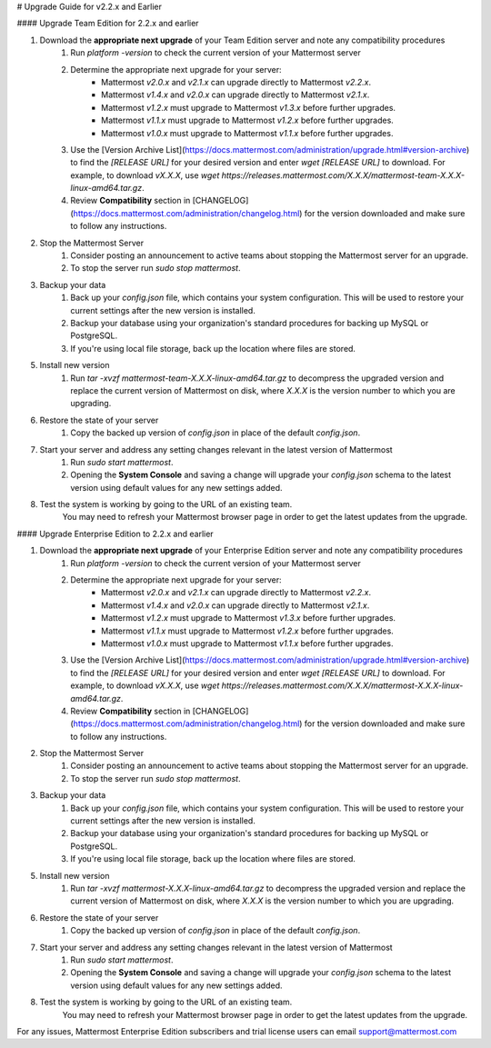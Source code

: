 # Upgrade Guide for v2.2.x and Earlier

#### Upgrade Team Edition for 2.2.x and earlier 

1. Download the **appropriate next upgrade** of your Team Edition server and note any compatibility procedures
      1. Run `platform -version` to check the current version of your Mattermost server
      2. Determine the appropriate next upgrade for your server:
          - Mattermost `v2.0.x` and `v2.1.x` can upgrade directly to Mattermost `v2.2.x`.
          - Mattermost `v1.4.x` and `v2.0.x` can upgrade directly to Mattermost `v2.1.x`.
          - Mattermost `v1.2.x` must upgrade to Mattermost `v1.3.x` before further upgrades.
          - Mattermost `v1.1.x` must upgrade to Mattermost `v1.2.x` before further upgrades.
          - Mattermost `v1.0.x` must upgrade to Mattermost `v1.1.x` before further upgrades.
      3. Use the [Version Archive List](https://docs.mattermost.com/administration/upgrade.html#version-archive) to find the `[RELEASE URL]` for your desired version and enter `wget [RELEASE URL]` to download. For example, to download `vX.X.X`, use `wget https://releases.mattermost.com/X.X.X/mattermost-team-X.X.X-linux-amd64.tar.gz`.
      4. Review **Compatibility** section in [CHANGELOG](https://docs.mattermost.com/administration/changelog.html) for the version downloaded and make sure to follow any instructions.
2. Stop the Mattermost Server
      1. Consider posting an announcement to active teams about stopping the Mattermost server for an upgrade.
      2. To stop the server run `sudo stop mattermost`.
3. Backup your data
      1. Back up your `config.json` file, which contains your system configuration. This will be used to restore your current settings after the new version is installed.
      2. Backup your database using your organization's standard procedures for backing up MySQL or PostgreSQL.
      3. If you're using local file storage, back up the location where files are stored.
5. Install new version
      1. Run `tar -xvzf mattermost-team-X.X.X-linux-amd64.tar.gz` to decompress the upgraded version and replace the current version of Mattermost on disk, where `X.X.X` is the version number to which you are upgrading.  
6. Restore the state of your server
      1. Copy the backed up version of `config.json` in place of the default `config.json`.
7. Start your server and address any setting changes relevant in the latest version of Mattermost
      1. Run `sudo start mattermost`.
      2. Opening the **System Console** and saving a change will upgrade your `config.json` schema to the latest version using default values for any new settings added.
8. Test the system is working by going to the URL of an existing team.
      You may need to refresh your Mattermost browser page in order to get the latest updates from the upgrade.
      
#### Upgrade Enterprise Edition to 2.2.x and earlier

1. Download the **appropriate next upgrade** of your Enterprise Edition server and note any compatibility procedures
      1. Run `platform -version` to check the current version of your Mattermost server
      2. Determine the appropriate next upgrade for your server:
          - Mattermost `v2.0.x` and `v2.1.x` can upgrade directly to Mattermost `v2.2.x`.
          - Mattermost `v1.4.x` and `v2.0.x` can upgrade directly to Mattermost `v2.1.x`.
          - Mattermost `v1.2.x` must upgrade to Mattermost `v1.3.x` before further upgrades.
          - Mattermost `v1.1.x` must upgrade to Mattermost `v1.2.x` before further upgrades.
          - Mattermost `v1.0.x` must upgrade to Mattermost `v1.1.x` before further upgrades.
      3. Use the [Version Archive List](https://docs.mattermost.com/administration/upgrade.html#version-archive) to find the `[RELEASE URL]` for your desired version and enter `wget [RELEASE URL]` to download. For example, to download `vX.X.X`, use `wget https://releases.mattermost.com/X.X.X/mattermost-X.X.X-linux-amd64.tar.gz`.
      4. Review **Compatibility** section in [CHANGELOG](https://docs.mattermost.com/administration/changelog.html) for the version downloaded and make sure to follow any instructions.
2. Stop the Mattermost Server
      1. Consider posting an announcement to active teams about stopping the Mattermost server for an upgrade.
      2. To stop the server run `sudo stop mattermost`.
3. Backup your data
      1. Back up your `config.json` file, which contains your system configuration. This will be used to restore your current settings after the new version is installed.
      2. Backup your database using your organization's standard procedures for backing up MySQL or PostgreSQL.
      3. If you're using local file storage, back up the location where files are stored.
5. Install new version
      1. Run `tar -xvzf mattermost-X.X.X-linux-amd64.tar.gz` to decompress the upgraded version and replace the current version of Mattermost on disk, where `X.X.X` is the version number to which you are upgrading.  
6. Restore the state of your server
      1. Copy the backed up version of `config.json` in place of the default `config.json`.
7. Start your server and address any setting changes relevant in the latest version of Mattermost
      1. Run `sudo start mattermost`.
      2. Opening the **System Console** and saving a change will upgrade your `config.json` schema to the latest version using default values for any new settings added.
8. Test the system is working by going to the URL of an existing team.
      You may need to refresh your Mattermost browser page in order to get the latest updates from the upgrade.

For any issues, Mattermost Enterprise Edition subscribers and trial license users can email support@mattermost.com 

